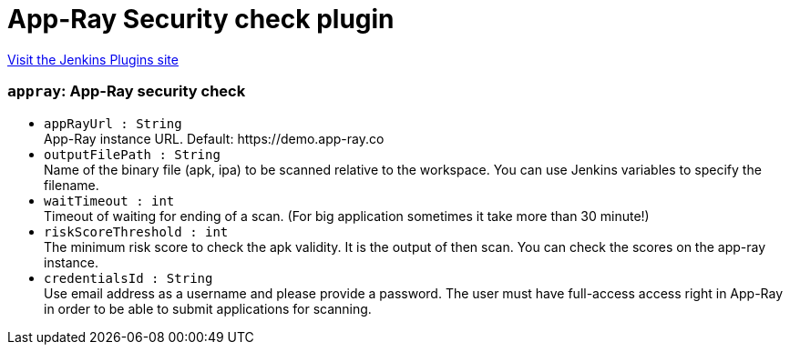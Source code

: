 = App-Ray Security check plugin
:page-layout: pipelinesteps

:notitle:
:description:
:author:
:email: jenkinsci-users@googlegroups.com
:sectanchors:
:toc: left
:compat-mode!:


++++
<a href="https://plugins.jenkins.io/appray">Visit the Jenkins Plugins site</a>
++++


=== `appray`: App-Ray security check
++++
<ul><li><code>appRayUrl : String</code>
<div><div>
 App-Ray instance URL. Default: https://demo.app-ray.co
</div></div>

</li>
<li><code>outputFilePath : String</code>
<div><div>
 Name of the binary file (apk, ipa) to be scanned relative to the workspace. You can use Jenkins variables to specify the filename.
</div></div>

</li>
<li><code>waitTimeout : int</code>
<div><div>
 Timeout of waiting for ending of a scan. (For big application sometimes it take more than 30 minute!)
</div></div>

</li>
<li><code>riskScoreThreshold : int</code>
<div><div>
 The minimum risk score to check the apk validity. It is the output of then scan. You can check the scores on the app-ray instance.
</div></div>

</li>
<li><code>credentialsId : String</code>
<div><div>
 Use email address as a username and please provide a password. The user must have full-access access right in App-Ray in order to be able to submit applications for scanning.
</div></div>

</li>
</ul>


++++
